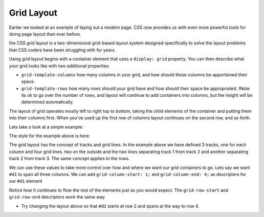 Grid Layout
===========

Earlier we looked at an example of laying out a modern page. CSS now provides us with even more powerful tools for doing page layout than ever before.

the CSS grid layout is a two-dimensional grid-based layout system designed specifically to solve the layout problems that CSS coders have been struggling with for years.


Using grid layout begins with a container element that uses a ``display: grid`` property.  You can then describe what your grid looks like with two additional properties:

* ``grid-template-columns`` how many columns in your grid, and how should these columns be apportioned their space.
* ``grid-template-rows`` how many rows should your grid have and how should their space be appropriated.  (Note its ok to go over the number of rows, and layout will continue to add containers into columns, but the height will be determined automatically.

The layout of grid operates mostly left to right top to bottom, taking the child elements of the container and putting them into their columns first.  When you've used up the first row of columns layout continues on the second row, and so forth.

Lets take a look at a simple example:

.. activecode:: grid_layout_1
    :language: html
    :include: grid_layout_css

    <body>
        <div class="wrapper">
            <div id="d1">
                1
            </div>
            <div id="d2">
                2
            </div>
            <div id="d3">
                3
            </div>
            <div id="d4">
                4
            </div>
            <div id="d5">
                5
            </div>
            <div id="d6">
                6
            </div>
        </div>
    </body>

The style for the example above is here:

.. activecode:: grid_layout_css
    :language: html
    :include: grid_layout_1

    <style>
        .wrapper {
            display: grid;
            grid-template-columns: 33% 33% 34%;
        }

        #d1 {
            font-size: 20pt;
            text-align: center;
            background-color: aqua;
        }
        #d2 {
            font-size: 20pt;
            text-align: center;
            background-color: greenyellow;
        }
        #d3 {
            font-size: 20pt;
            text-align: center;
            background-color: pink;
        }
        #d4 {
            font-size: 20pt;
            text-align: center;
            background-color: orange;
        }
        #d5 {
            font-size: 20pt;
            text-align: center;
            background-color: mintcream;
        }
        #d6 {
            font-size: 20pt;
            text-align: center;
            background-color: maroon;
        }
    </style>

The grid layout has the concept of tracks and grid lines.  In the example above we have defined 3 tracks, one for each column and four grid lines. two on the outside and the two lines separating track 1 from track 2 and another separating track 2 from track 3.  The same concept applies to the rows.

We can use these values to take more control over how and where we want our grid containers to go.  Lets say we want ``#d1`` to span all three columns.  We can add ``grid-column-start: 1;`` and ``grid-column-end: 4;`` as descripters for our ``#d1`` element



.. activecode:: grid_layout_css2
    :language: html
    :include: grid_layout_1

    <style>
        .wrapper {
            display: grid;
            grid-template-columns: 33% 33% 34%;
        }

        #d1 {
            font-size: 20pt;
            text-align: center;
            background-color: aqua;
            grid-column-start: 1;
            grid-column-end: 4;
        }
        #d2 {
            font-size: 20pt;
            text-align: center;
            background-color: greenyellow;
        }
        #d3 {
            font-size: 20pt;
            text-align: center;
            background-color: pink;
        }
        #d4 {
            font-size: 20pt;
            text-align: center;
            background-color: orange;
        }
        #d5 {
            font-size: 20pt;
            text-align: center;
            background-color: mintcream;
        }
        #d6 {
            font-size: 20pt;
            text-align: center;
            background-color: maroon;
        }
    </style>

Notice how it continues to flow the rest of the elements just as you would expect.  The ``grid-row-start`` and ``grid-row-end`` descriptors work the same way.

* Try changing the layout above so that ``#d2`` starts at row 2 and spans al the way to row 4.